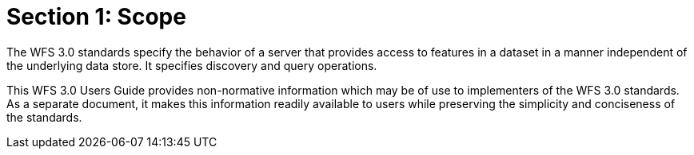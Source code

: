 = Section 1: Scope

The WFS 3.0 standards specify the behavior of a server that provides access to features in a dataset in a manner independent of the underlying data store. It specifies discovery and query operations.

This WFS 3.0 Users Guide provides non-normative information which may be of use to implementers of the WFS 3.0 standards.  As a separate document, it makes this information readily available to users while preserving the simplicity and conciseness of the standards.

